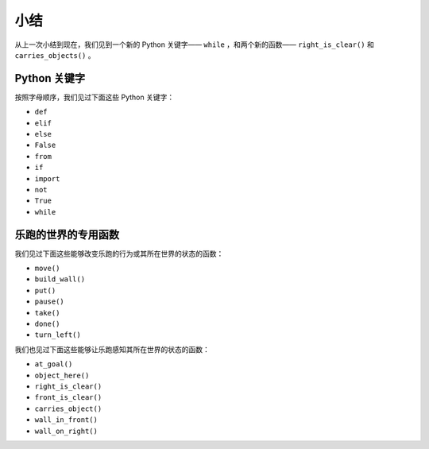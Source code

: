 小结
=======

从上一次小结到现在，我们见到一个新的 Python 关键字—— ``while`` ，和两个新的函数—— ``right_is_clear()`` 和 ``carries_objects()`` 。

Python 关键字
----------------

按照字母顺序，我们见过下面这些 Python 关键字：

-  ``def``
-  ``elif``
-  ``else``
-  ``False``
-  ``from``
-  ``if``
-  ``import``
-  ``not``
-  ``True``
-  ``while``

乐跑的世界的专用函数
-----------------------------------------

我们见过下面这些能够改变乐跑的行为或其所在世界的状态的函数：

-  ``move()``
-  ``build_wall()``
-  ``put()``
-  ``pause()``
-  ``take()``
-  ``done()``
-  ``turn_left()``

我们也见过下面这些能够让乐跑感知其所在世界的状态的函数：

-  ``at_goal()``
-  ``object_here()``
-  ``right_is_clear()``
-  ``front_is_clear()``
-  ``carries_object()``
-  ``wall_in_front()``
-  ``wall_on_right()``
